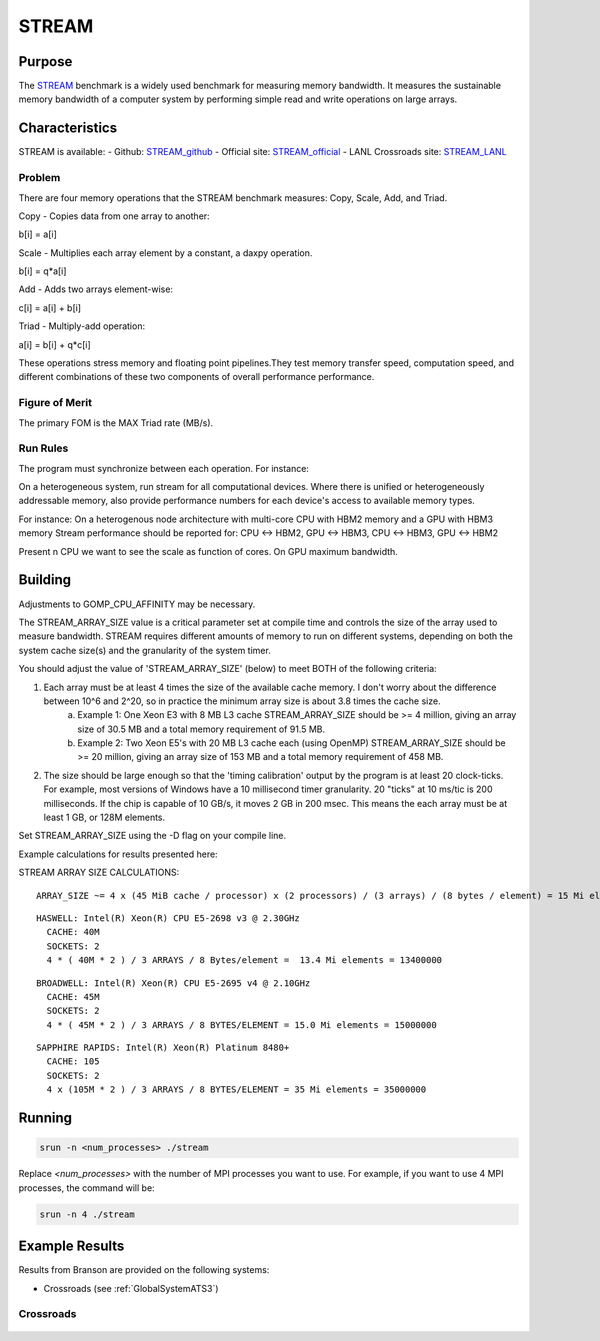 ******
STREAM
******

Purpose
=======

The `STREAM <https://github.com/jeffhammond/STREAM>`_ benchmark is a widely used benchmark for measuring memory bandwidth. It measures the sustainable memory bandwidth of a computer system by performing simple read and write operations on large arrays.

Characteristics
===============

STREAM is available:
- Github: `STREAM_github <https://github.com/jeffhammond/STREAM>`_ 
- Official site: `STREAM_official <https://www.cs.virginia.edu/stream/>`_
- LANL Crossroads site: `STREAM_LANL <https://www.lanl.gov/projects/crossroads/_assets/docs/micro/stream-bench-crossroads-v1.0.0.tgz>`_

Problem
-------

There are four memory operations that the STREAM benchmark measures: Copy, Scale, Add, and Triad.

Copy - Copies data from one array to another:

.. math:: 

b[i] = a[i]

Scale - Multiplies each array element by a constant, a daxpy operation.

.. math::

b[i] = q*a[i]

Add - Adds two arrays element-wise:

.. math::

c[i] = a[i] + b[i]

Triad - Multiply-add operation:

.. math::

a[i] = b[i] + q*c[i]

These operations stress memory and floating point pipelines.They test memory transfer speed, computation speed, and different combinations of these two components of overall performance performance.

Figure of Merit
---------------

The primary FOM is the MAX Triad rate (MB/s).

Run Rules
---------

The program must synchronize between each operation. For instance:

On a heterogeneous system, run stream for all computational devices. Where there is unified or heterogeneously addressable memory, also provide performance numbers for each device's access to available memory types.


For instance:
On a heterogenous node architecture with multi-core CPU with HBM2 memory and a GPU with HBM3 memory Stream performance should be reported for: CPU <-> HBM2, GPU <-> HBM3, CPU <-> HBM3, GPU <-> HBM2

Present n CPU we want to see the scale as function of cores. On GPU maximum bandwidth.


Building
========

Adjustments to GOMP_CPU_AFFINITY may be necessary.

The STREAM_ARRAY_SIZE value is a critical parameter set at compile time and controls the size of the array used to measure bandwidth. STREAM requires different amounts of memory to run on different systems, depending on both the system cache size(s) and the granularity of the system timer.

You should adjust the value of 'STREAM_ARRAY_SIZE' (below) to meet BOTH of the following criteria:

1) Each array must be at least 4 times the size of the available cache memory. I don't worry about the difference between 10^6 and 2^20, so in practice the minimum array size is about 3.8 times the cache size.
    (a) Example 1: One Xeon E3 with 8 MB L3 cache STREAM_ARRAY_SIZE should be >= 4 million, giving an array size of 30.5 MB and a total memory requirement of 91.5 MB.
    (b) Example 2: Two Xeon E5's with 20 MB L3 cache each (using OpenMP) STREAM_ARRAY_SIZE should be >= 20 million, giving an array size of 153 MB and a total memory requirement of 458 MB.
2) The size should be large enough so that the 'timing calibration' output by the program is at least 20 clock-ticks. For example, most versions of Windows have a 10 millisecond timer granularity.  20 "ticks" at 10 ms/tic is 200 milliseconds. If the chip is capable of 10 GB/s, it moves 2 GB in 200 msec. This means the each array must be at least 1 GB, or 128M elements.

Set STREAM_ARRAY_SIZE using the -D flag on your compile line.

Example calculations for results presented here:

STREAM ARRAY SIZE CALCULATIONS:

::

 ARRAY_SIZE ~= 4 x (45 MiB cache / processor) x (2 processors) / (3 arrays) / (8 bytes / element) = 15 Mi elements = 15000000

::

  HASWELL: Intel(R) Xeon(R) CPU E5-2698 v3 @ 2.30GHz
    CACHE: 40M
    SOCKETS: 2
    4 * ( 40M * 2 ) / 3 ARRAYS / 8 Bytes/element =  13.4 Mi elements = 13400000 

::

  BROADWELL: Intel(R) Xeon(R) CPU E5-2695 v4 @ 2.10GHz
    CACHE: 45M
    SOCKETS: 2
    4 * ( 45M * 2 ) / 3 ARRAYS / 8 BYTES/ELEMENT = 15.0 Mi elements = 15000000

::

  SAPPHIRE RAPIDS: Intel(R) Xeon(R) Platinum 8480+
    CACHE: 105
    SOCKETS: 2
    4 x (105M * 2 ) / 3 ARRAYS / 8 BYTES/ELEMENT = 35 Mi elements = 35000000

Running
=======

.. code-block:: bash

  srun -n <num_processes> ./stream

Replace `<num_processes>` with the number of MPI processes you want to use. For example, if you want to use 4 MPI processes, the command will be:

.. code-block:: bash

  srun -n 4 ./stream

Example Results
===============
Results from Branson are provided on the following systems:

* Crossroads (see :ref:`GlobalSystemATS3`)

Crossroads
----------

.. csv-table:: STREAM microbenchmark bandwidth measurement
   :file: stream-xrds_ats5cce-cray-mpich.csv
   :align: center
   :widths: 10, 10, 10
   :header-rows: 1

.. figure:: stream_cpu_ats3.png
   :align: center
   :scale: 50%
   :alt: STREAM microbenchmark bandwidth measurement
